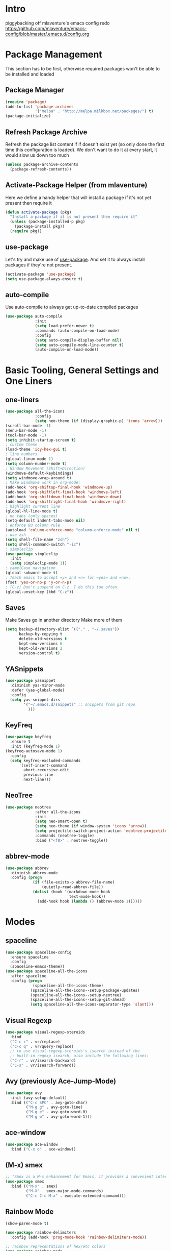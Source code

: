 * Intro
piggybacking off mlaventure's emacs config redo
https://github.com/mlaventure/emacs-config/blob/master/.emacs.d/config.org
* Package Management
This section has to be first, otherwise required packages won't be
able to be installed and loaded
** Package Manager
  #+BEGIN_SRC emacs-lisp
    (require 'package)
    (add-to-list 'package-archives
                 '("melpa" . "http://melpa.milkbox.net/packages/") t)
    (package-initialize)
  #+END_SRC
** Refresh Package Archive
Refresh the package list content if if doesn't exist yet (so only
  done the first time this configuration is loaded). We don't want to
  do it at every start, it would slow us down too much
  #+BEGIN_SRC emacs-lisp
    (unless package-archive-contents
      (package-refresh-contents))
  #+END_SRC
** Activate-Package Helper (from mlaventure)
Here we define a handy helper that will install a package if it's
not yet present then require it
  #+BEGIN_SRC emacs-lisp
    (defun activate-package (pkg)
      "Install a package if it is not present then require it"
      (unless (package-installed-p pkg)
        (package-install pkg))
      (require pkg))
  #+END_SRC
** use-package
Let's try and make use of [[https://github.com/jwiegley/use-package][use-package]]. And set it to always install
packages if they're not present.
  #+BEGIN_SRC emacs-lisp
    (activate-package 'use-package)
    (setq use-package-always-ensure t)
  #+END_SRC
** auto-compile
Use auto-compile to always get up-to-date compiled packages
  #+BEGIN_SRC emacs-lisp
    (use-package auto-compile
                 :init
                 (setq load-prefer-newer t)
                 :commands (auto-compile-on-load-mode)
                 :config
                 (setq auto-compile-display-buffer nil)
                 (setq auto-compile-mode-line-counter t)
                 (auto-compile-on-load-mode))
                 
  #+END_SRC
* Basic Tooling, General Settings and One Liners
** one-liners
#+BEGIN_SRC emacs-lisp
  (use-package all-the-icons
               :config
               (setq neo-theme (if (display-graphic-p) 'icons 'arrow)))
  (scroll-bar-mode -1)
  (menu-bar-mode -1)
  (tool-bar-mode -1)
  (setq inhibit-startup-screen t)
  ; custom theme
  (load-theme 'icy-hex-gui t)
  ; line numbers
  (global-linum-mode 1)
  (setq column-number-mode t)
  ; Window Movement (Shift+Direction)
  (windmove-default-keybindings)
  (setq windmove-wrap-around t)
  ; Make windmove work in org-mode:
  (add-hook 'org-shiftup-final-hook 'windmove-up)
  (add-hook 'org-shiftleft-final-hook 'windmove-left)
  (add-hook 'org-shiftdown-final-hook 'windmove-down)
  (add-hook 'org-shiftright-final-hook 'windmove-right)
  ; highlight current line
  (global-hl-line-mode t)
  ; no tabs (only spaces)
  (setq-default indent-tabs-mode nil)
  ; enforce 80 column rule
  (autoload 'column-enforce-mode "column-enforce-mode" nil t)
  ; use zsh
  (setq shell-file-name "zsh")
  (setq shell-command-switch "-ic")
  ; simpleclip
  (use-package simpleclip
    :init
    (setq simpleclip-mode 1))
  ; camelCase navigation
  (global-subword-mode t)
  ; Teach emacs to accept =y= and =n= for =yes= and =no=.
  (fset 'yes-or-no-p 'y-or-n-p)
  ; (C-z) Don't suspend on C-z. I do this too often.
  (global-unset-key (kbd "C-z"))
#+END_SRC
** Saves
   Make Saves go in another directory
   Make more of them
  #+BEGIN_SRC emacs-lisp
    (setq backup-directory-alist `(("." . "~/.saves"))
          backup-by-copying t
          delete-old-versions t
          kept-new-versions 6
          kept-old-versions 2
          version-control t)
  #+END_SRC
** YASnippets
  #+BEGIN_SRC emacs-lisp
    (use-package yasnippet
      :diminish yas-minor-mode
      :defer (yas-global-mode)
      :config
      (setq yas-snippet-dirs
            '("~/.emacs.d/snippets" ;; snippets from git repo
              )))
  #+END_SRC
** KeyFreq
   #+BEGIN_SRC emacs-lisp
     (use-package keyfreq
       :ensure t
       :init (keyfreq-mode 1)
     (keyfreq-autosave-mode 1)
       :config
       (setq keyfreq-excluded-commands
           '(self-insert-command
             abort-recursive-edit
             previous-line
             next-line)))

   #+END_SRC
** NeoTree
   #+BEGIN_SRC emacs-lisp
         (use-package neotree
                      :after all-the-icons
                      :init
                      (setq neo-smart-open t)
                      (setq neo-theme (if window-system 'icons 'arrow))
                      (setq projectile-switch-project-action 'neotree-projectile-action)
                      :commands (neotree-toggle)
                      :bind ("<f8>" . neotree-toggle))

   #+END_SRC
** abbrev-mode
   #+BEGIN_SRC emacs-lisp
     (use-package abbrev
       :diminish abbrev-mode
       :config (progn
                 (if (file-exists-p abbrev-file-name)
                     (quietly-read-abbrev-file))
                 (dolist (hook '(markdown-mode-hook
                                 text-mode-hook))
                   (add-hook hook (lambda () (abbrev-mode 1))))))
   #+END_SRC
* Modes
** spaceline
   #+BEGIN_SRC emacs-lisp
     (use-package spaceline-config
       :ensure spaceline
       :config
       (spaceline-emacs-theme))
     (use-package spaceline-all-the-icons
       :after spaceline
       :config (progn
                 (spaceline-all-the-icons-theme)
                (spaceline-all-the-icons--setup-package-updates)
                (spaceline-all-the-icons--setup-neotree)
                (spaceline-all-the-icons--setup-git-ahead)
                (setq spaceline-all-the-icons-separator-type 'slant)))
   #+END_SRC
** Visual Regexp
#+BEGIN_SRC emacs-lisp
  (use-package visual-regexp-steroids
    :bind
    ("C-c r" . vr/replace)
    ("C-c q" . vr/query-replace)
    ;; to use visual-regexp-steroids's isearch instead of the
    ;; built-in regexp isearch, also include the following lines:
    ("C-r" . vr/isearch-backward)
    ("C-s" . vr/isearch-forward))
#+END_SRC
** Avy (previously Ace-Jump-Mode)
  #+BEGIN_SRC emacs-lisp
    (use-package avy
      :init (avy-setup-default)
      :bind (("C-c SPC" . avy-goto-char)
             ("M-g g" . avy-goto-line)
             ("M-g e" . avy-goto-word-0)
             ("M-g w" . avy-goto-word-1)))

  #+END_SRC
** ace-window
    #+BEGIN_SRC emacs-lisp
      (use-package ace-window
        :bind ("C-x o" . ace-window))
    #+END_SRC
** (M-x) smex
  #+BEGIN_SRC emacs-lisp
    ;; "Smex is a M-x enhancement for Emacs, it provides a convenient interface to your recently and most frequently used commands."
    (use-package smex
      :bind (("M-x" . smex)
             ("M-X" . smex-major-mode-commands)
             ("C-c C-c M-x" . execute-extended-command)))
  #+END_SRC
** Rainbow Mode
#+BEGIN_SRC emacs-lisp
  (show-paren-mode t)

  (use-package rainbow-delimiters
    :config (add-hook 'prog-mode-hook 'rainbow-delimiters-mode))

  ;; rainbow representations of hex/etc colors
  (use-package rainbow-mode
    :config (progn
    (add-hook 'less-mode-hook 'rainbow-mode)
    (add-hook 'sass-mode-hook 'rainbow-mode)
    (add-hook 'web-mode-hook 'rainbow-mode)
    (add-hook 'org-mode-hook 'rainbow-mode)))
#+END_SRC
** auto-complete-mode
#+BEGIN_SRC emacs-lisp
  (use-package auto-complete)
#+END_SRC
** focus-mode
#+BEGIN_SRC emacs-lisp
  (use-package focus
    :config (add-hook 'markdown-mode 'focus-mode))
#+END_SRC
** ack
#+BEGIN_SRC emacs-lisp
  (use-package ack)
#+END_SRC
* Org-mode
#+BEGIN_SRC emacs-lisp
  (use-package org
    :config
    (progn
      (set 'my-orgdir "~/Dropbox/__notes/_org")
      (setq org-src-fontify-natively t
            org-agenda-files (list (concat my-orgdir "/personal.org"))
            org-default-notes-file (concat my-orgdir "/notes.org")
            org-capture-templates
            '(("t" "Todo" entry (file+headline (concat my-orgdir "/todo.org") "Tasks")
               "* TODO %?\n  %i\n  %a")
              ("j" "Journal" entry (file+datetree (concat my-orgdir "/journal.org"))
               "* %?\nEntered on %U\n  %i\n  %a"))))
    :bind ("\C-cc" . org-capture))

  (use-package org-bullets
    :config (add-hook 'org-mode-hook (lambda () (org-bullets-mode 1)))
    :init (setq org-hide-leading-stars t
                org-ellipsis " \u25bc"))

  (org-babel-do-load-languages
   'org-babel-load-languages
   '((dot . t)
     (emacs-lisp . t)
     (awk . t)
     (haskell . t)
     (css . t)
     (js . t)))
#+END_SRC
** org-capture-alfred
#+BEGIN_SRC emacs-lisp
  (defun make-orgcapture-frame ()
    "Create a new frame and run org-capture."
    (interactive)
    (make-frame '((name . "remember") (width . 80) (height . 16)
                  (top . 400) (left . 300)
                  (font . "-apple-Monaco-medium-normal-normal-*-13-*-*-*-m-0-iso10646-1")
                  ))
    (select-frame-by-name "remember")
    (org-capture))
#+END_SRC
* Magit
  #+BEGIN_SRC emacs-lisp
    (use-package magit
          :load-path "~/elisp/magit"
          :config
          (progn
            (setq magit-diff-options '("-b")) ; ignore whitespace
    )
          :bind (("C-x v d" . magit-status)
                 ("C-x v C-d" . my/magit-status-in-directory)
                 ("C-x v p" . magit-push)
                 ("C-x v c" . my/magit-commit-all)))
    (global-set-key (kbd "C-x g") 'magit-status)
  #+END_SRC
* LANG
** JavaScript
*** web-mode
**** Force *jsx* mode for all .jsx? files
     This gives us JSX highlighting
      #+BEGIN_SRC emacs-lisp
        (use-package web-mode
          :init (progn
                  (setq web-mode-markup-indent-offset 2
                        web-mode-css-indent-offset 2
                        web-mode-code-indent-offset 2
                        web-mode-attr-indent-offset 2
                        web-mode-content-types-alist '(("jsx" . "\\.js[x]?\\'"))
                        ))
          :mode (("\\.html\\'" . web-mode)
                 ("\\.jsx?$" . web-mode)
                 ("\\.json$" . web-mode)
                 ("\\.css$" . web-mode)
                 )
          :config (progn
                    (add-hook 'local-write-file-hooks
                              (lambda ()
                                (delete-trailing-whitespace)
                                nil))
                    '(js3-auto-indent-p t)
                    '(js3-consistent-level-indent-inner-bracket t)
                    '(js3-curly-indent-offset 2)
                    '(js3-enter-indents-newline t)
                    '(js3-expr-indent-offset 2)
                    '(js3-indent-level 0)
                    '(js3-indent-on-enter-key t)
                    '(js3-lazy-commas t)
                    '(js3-paren-indent-offset 2)
                    '(js3-square-indent-offset 2)
                    )
        )
        (use-package prettier-js
          :after web-mode
          :config (add-hook 'web-mode-hook 'prettier-js-mode)
        )
#+END_SRC
** Lisp
*** Slime
#+BEGIN_SRC emacs-lisp
  (setq slime-contribs '(slime-fancy
                         slime-indentation
                         slime-sbcl-exts
                         slime-scratch)
        inferior-lisp-program "sbcl")
#+END_SRC
*** Paredit
  #+BEGIN_SRC emacs-lisp
    (use-package paredit
      :config (progn
                (autoload 'enable-paredit-mode "paredit" "Turn on pseudo-structural editing of Lisp code." t)
                (add-hook 'emacs-lisp-mode-hook       #'enable-paredit-mode)
                (add-hook 'eval-expression-minibuffer-setup-hook #'enable-paredit-mode)
                (add-hook 'ielm-mode-hook             #'enable-paredit-mode)
                (add-hook 'lisp-mode-hook             #'enable-paredit-mode)
                (add-hook 'lisp-interaction-mode-hook #'enable-paredit-mode)
                (add-hook 'scheme-mode-hook           #'enable-paredit-mode)
                (add-hook 'clojure-mode-hook 'paredit-mode)
                ))

  #+END_SRC
** SQL
#+BEGIN_SRC emacs-lisp
(when (require 'sql-upcase nil :noerror)
   (add-hook 'sql-mode-hook 'sql-upcase-mode)
   (add-hook 'sql-interactive-mode-hook 'sql-upcase-mode))
#+END_SRC
** Golang
Install go-mode and set it up to use =goimports= to format our
files. go-mode depends on the following tools:
    - [[github.com/rogpeppe/godef][godef]]
    - [[golang.org/x/tools/cmd/goimports][goimports]]
    - [[golang.org/x/tools/cmd/godoc][godoc]]
    #+BEGIN_SRC emacs-lisp
      (use-package go-mode
        :commands (gofmt-before-save)
        :bind (("C-c C-c" . comment-dwim)
               :map go-mode-map
                    ("C-c C-r" . go-remove-unused-imports)
                    ("M-." . godef-jump))
        :config
        (setq gofmt-command "goimports")
        (add-hook 'before-save-hook   'gofmt-before-save)
        (add-hook 'go-mode-hook       'column-enforce-mode)
        (add-hook 'go-mode-hook       (lambda () (flyspell-prog-mode))))

      ;; Install [[https://github.com/syohex/emacs-go-eldoc][go-eldoc]] to see
      ;;  variable, return value and function argument
      ;; in the echo area. It depends on [[github.com/nsf/gocode][gocode]].
      (use-package go-eldoc
        :after go-mode
        :config
        (add-hook 'go-mode-hook 'go-eldoc-setup))
      ;; Activate completion with
      ;; [[https://github.com/nsf/gocode/tree/master/emacs-company][company-go]]
      (use-package company-go
        :after company
        :config
        (setq company-idle-delay .1
              company-echo-delay 0)
        (add-hook 'go-mode-hook (lambda ()
                                  (set (make-local-variable
                                        'company-backends) '(company-go))
                                  (company-mode))))
      ;; Use go-guru, it depends on the
      ;; [[https://godoc.org/golang.org/x/tools/cmd/guru][guru]] tool.
      (use-package go-guru
        :after go-mode
        :commands (go-guru-hl-identifier-mode)
        :config
        (define-key go-mode-map (kbd "C-c g") 'go-guru-map)
        (add-hook 'go-mode-hook 'go-guru-hl-identifier-mode))
      ;; Make use of
      ;; [[https://github.com/emacsmirror/godoctor][godoctor.el]], it
      ;; depends on the [[http://gorefactor.org/][godocotor]] utility
      (use-package godoctor
        :bind (("C-c d r" . godoctor-rename)
               ("C-c d e" . godoctor-extract)
               ("C-c d t" . godoctor-toggle)
               ("C-c d g" . godoctor-godoc)))

      ;; flycheck-gometalinter
      (use-package flycheck-gometalinter
        :config
        (progn
          (flycheck-gometalinter-setup)))
    #+END_SRC
    #+END_SRC
** Markdown
#+BEGIN_SRC emacs-lisp
  (use-package markdown-mode
    :ensure t
    :commands (markdown-mode gfm-mode)
    :mode (("README\\.md\\'" . gfm-mode)
           ("\\.md\\'" . markdown-mode)
           ("\\.markdown\\'" . markdown-mode))
    :init (setq markdown-command "pandoc"))

#+END_SRC
* File Associations
  #+BEGIN_SRC emacs-lisp
    (add-to-list 'auto-mode-alist '("Dockerfile" . shell-script-mode))
    (add-to-list 'auto-mode-alist '("\\.org$" . org-mode))
    (add-to-list 'auto-mode-alist '("\\.scss$" . sass-mode))
    (add-to-list 'auto-mode-alist '("\\.rc$" . restclient-mode))
  #+END_SRC
* UI
This is setting up the UI as a like it, simple and clean. I also put
some tweak affecting navigation in this section (e.g. switching
between windows)
** Navigation
- Swap buffer around with C-Shift-<key>
  #+BEGIN_SRC emacs-lisp
    (use-package buffer-move
      :bind (("C-S-<up>" . buf-move-up)
             ("C-S-<down>" . buf-move-down)
             ("C-S-<left>" . buf-move-left)
             ("C-S-<right>" . buf-move-right)))
  #+END_SRC
- [[https://www.emacswiki.org/emacs/WinnerMode][Winner mode]] allow us to jump between window configuration using =C-c
  <left>= and =C-c <right>=. Very useful when wanting to see one
  buffer with more space then be back to comparison for instance
    #+BEGIN_SRC emacs-lisp
      (when (fboundp 'winner-mode)
        (winner-mode 1))
    #+END_SRC
- Use [[https://github.com/justbur/emacs-which-key][which-key]] to help us figure out what we can do next
#+BEGIN_SRC emacs-lisp
  (use-package which-key
    :defer 5
    :diminish which-key-mode
    :init
    (setq which-key-sort-order 'which-key-key-order-alpha)
    :bind* (("M-m ?" . which-key-show-top-level))
    :config
    (which-key-mode)
    (which-key-add-key-based-replacements
      "M-m ?" "top level bindings"))
#+END_SRC
- Unbind =C-z=, I don't want my GUI emacs to disappear on me
  #+BEGIN_SRC emacs-lisp
    (global-unset-key (kbd "C-z"))
  #+END_SRC
- Enable [[https://github.com/Fuco1/smartparens][smartparens]] to automatically have our pairs matched for us
  #+BEGIN_SRC emacs-lisp
    (use-package smartparens-config
      :ensure smartparens
      :config
      (progn
        (show-smartparens-global-mode t)))

    (add-hook 'prog-mode-hook 'turn-on-smartparens-strict-mode)
  #+END_SRC
** Mode-line customization
- Better unique filename. We want to see =file|file= and =file|titi=
  when opening =/toto/file= and =/titi/file= instead of =file<x>=.
  #+BEGIN_SRC emacs-lisp
    (use-package uniquify
      :ensure nil ;; this is a builtin package
      :config
      (setq uniquify-buffer-name-style 'post-forward))
  #+END_SRC
** Highlight or Fix some common mistakes
- Trailing whitespaces
  #+BEGIN_SRC emacs-lisp
    (add-hook 'prog-mode-hook (lambda () (interactive) (setq show-trailing-whitespace 1)))
  #+END_SRC
- 80 columns rule using [[https://www.emacswiki.org/emacs/FillColumnIndicator][fill-column-indicator]]
  #+BEGIN_SRC emacs-lisp
    (use-package fill-column-indicator
      :commands (fci-mode)
      :init
      (setq fci-rule-width          3
            fci-rule-column         79
            fci-rule-use-dashes     t
            fci-rule-color          "plum")
      (define-globalized-minor-mode global-fci-mode fci-mode (lambda ()
                                                               (if buffer-file-name (fci-mode 1)
                                                                 (fci-mode 0))))
      (global-fci-mode 1))
  #+END_SRC
- At 100 columns, use [[https://github.com/jordonbiondo/column-enforce-mode][column-enforce-mode]] instead. We set the color of
  faulty characters to "violet red"
  #+BEGIN_SRC emacs-lisp
    (use-package column-enforce-mode
      :commands (column-enforce-mode)
      :config
      (setq column-enforce-column 100)
      (custom-set-faces
            `(column-enforce-face ((t (:inherit font-lock-warning-face :underline t :foreground "violet red"))))))
  #+END_SRC
- Always add a newline at end of files, and default tab to 4 spaces
  #+BEGIN_SRC emacs-lisp
    (setq mode-require-final-newline t
          tab-width 4)
  #+END_SRC
* Encoding System
UTF-8 for all the things!
#+BEGIN_SRC emacs-lisp
  (set-terminal-coding-system 'utf-8)
  (set-keyboard-coding-system 'utf-8)
  (set-language-environment "UTF-8")
  (prefer-coding-system 'utf-8)
  (setq-default buffer-file-coding-system 'utf-8-auto-unix)
#+END_SRC
* Undo Tree
[[https://www.emacswiki.org/emacs/UndoTree][undo-tree]] provide a visual tree of the undo that we have made.
#+BEGIN_SRC emacs-lisp
  (use-package undo-tree
    :bind (("<f7>" . undo-tree-visualize))
    :config
    (setq undo-tree-auto-save-history t
          undo-tree-visualizer-diff t)
    (let ((undo-dir (expand-file-name "undo" user-emacs-directory)))
      (setq undo-tree-history-directory-alist `((".*" . ,undo-dir))))
    (global-undo-tree-mode))

#+END_SRC
* Flyspell
Let's have some warning when we type things wrong ate
#+BEGIN_SRC emacs-lisp
  (use-package flyspell
    :config
    (add-hook 'flyspell-mode-hook 'flyspell-buffer)
    (setq flyspell-issue-message-flag nil)
    (dolist (hook '(text-mode-hook org-mode-hook))
      (add-hook hook (lambda () (flyspell-mode 1))))
    (dolist (hook '(change-log-mode-hook log-edit-mode-hook))
      (add-hook hook (lambda () (flyspell-mode -1)))))
#+END_SRC
* Flycheck
  #+BEGIN_SRC emacs-lisp
    (use-package flycheck
      :init (global-flycheck-mode)
      :config (progn
                (add-hook 'after-init-hook #'global-flycheck-mode)
                ;; turn on flychecking globally
                (add-hook 'after-init-hook #'global-flycheck-mode)
                ;; disable jshint since we prefer eslint checking
                ;; disable json-jsonlist checking for json files
                (setq-default flycheck-disabled-checkers
                              (append flycheck-disabled-checkers
                                      '(javascript-jshint json-jsonlist)))

                ;; use eslint with web-mode for jsx files
                (setq flycheck-checkers '(javascript-eslint))
                (flycheck-add-mode 'javascript-eslint 'web-mode)))
  #+END_SRC
* Company
We use the [[http://company-mode.github.io/][company-mode]] completion framework
#+BEGIN_SRC emacs-lisp
  (use-package company)
#+END_SRC
* Direnv
I make use of several different gopath, this makes use of the [[https://direnv.net/][direnv]]
tool to automatically update the environment of the current buffer
#+BEGIN_SRC emacs-lisp
  (use-package direnv
    :config
    (direnv-mode))
#+END_SRC

* ivy/counsel/swiper
#+BEGIN_SRC emacs-lisp
  (use-package counsel
    :init (progn
            (setq ivy-use-virtual-buffers t
                  enable-recursive-minibuffers t
                  ivy-count-format "(%d/%d) ")
            )
    :config (progn
              (ivy-mode 1)
              (ivy-set-display-transformer
               'counsel-M-X
               'counsel-M-X-transformer))
    :bind (("\C-s" . swiper)
           ( "C-c C-r" . ivy-resume)
           ("<f6>" . ivy-resume)
           ("M-x" . counsel-M-x)
           ("M-X" . counsel-M-X)
           ("C-x C-f" . counsel-find-file)
           ("<f1> f" . counsel-describe-function)
           ("<f1> v" . counsel-describe-variable)
           ("<f1> l" . counsel-find-library)
           ("<f2> i" . counsel-info-lookup-symbol)
           ("<f2> u" . counsel-unicode-char)
           ("C-c g" . counsel-git)
           ("C-c j" . counsel-git-grep)
           ("C-c k" . counsel-ag)
           ("C-x l" . counsel-locate)
           ("C-S-o" . counsel-rhythmbox)
           :map read-expression-map
           ("C-r" . counsel-expression-history))
    )
  (defun counsel-M-X (&optional initial-input)
    "Ivy version of `execute-extended-command'.
  Optional INITIAL-INPUT is the initial input in the minibuffer."
    (interactive)
    (let* ((cands obarray)
           (pred 'commandp)
           (sort t))
      (when (require 'smex nil 'noerror)
        (unless smex-initialized-p
          (smex-initialize))
        (when (smex-detect-new-commands)
          (smex-update))
        ;; custom code for M-X, copied from counsel-M-x
        (setq commands
              (delete-dups
               (append (smex-extract-commands-from-keymap (current-local-map))
                       (smex-extract-commands-from-features major-mode))))
        (setq commands (smex-sort-according-to-cache commands))
        (setq cands (mapcar #'symbol-name commands))
        ;; end custom code
        (setq pred nil)
        (setq sort nil))
      ;; When `counsel-M-X' returns, `last-command' would be set to
      ;; `counsel-M-X' because :action hasn't been invoked yet.
      ;; Instead, preserve the old value of `this-command'.
      (setq this-command last-command)
      (setq real-this-command real-last-command)
      (ivy-read (counsel--M-X-prompt) cands
                :predicate pred
                :require-match t
                :history 'counsel-M-x-history
                :action
                (lambda (cmd)
                  (when (featurep 'smex)
                    (smex-rank (intern cmd)))
                  (let ((prefix-arg current-prefix-arg))
                    (setq real-this-command
                          (setq this-command (intern cmd)))
                    (command-execute (intern cmd) 'record)))
                :sort sort
                :keymap counsel-describe-map
                :initial-input initial-input
                :caller 'counsel-M-X)))

  (defun counsel--M-X-prompt ()
    "String for `M-X' plus the string representation of `current-prefix-arg'."
    (if (not current-prefix-arg)
        "M-X "
      (concat
       (if (eq current-prefix-arg '-)
           "- "
         (if (integerp current-prefix-arg)
             (format "%d " current-prefix-arg)
           (if (= (car current-prefix-arg) 4)
               "C-u "
             (format "%d " (car current-prefix-arg)))))
       "M-X ")))
  (defun counsel-M-X-transformer (cmd)
    "Return CMD appended with the corresponding binding in the current window."
    (let ((binding (substitute-command-keys (format "\\[%s]" cmd))))
      (setq binding (replace-regexp-in-string "C-x 6" "<f2>" binding))
      (if (string-match "^M-X" binding)
          cmd
        (format "%s (%s)"
                cmd (propertize binding 'face 'font-lock-keyword-face)))))
#+END_SRC
